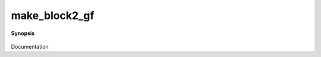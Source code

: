 ..
   Generated automatically by cpp2rst

.. highlight:: c
.. role:: red
.. role:: green
.. role:: param
.. role:: cppbrief


.. _make_block2_gf:

make_block2_gf
==============


**Synopsis**

 .. rst-class:: cppsynopsis

    1. | :cppbrief:`From the size n x p and the g from a number and a gf to be copied`
       | :green:`template<typename V, typename T>`
       | :ref:`block2_gf\<V, T\> <triqs__gfs__block2_gf>` :red:`make_block2_gf` (int :param:`n`, int :param:`p`, :ref:`gf\<V, T\> <triqs__gfs__gf>` const & :param:`g`)

    2. | :cppbrief:`from vector<tuple<string,string>>, vector<gf>`
       | :green:`template<typename V, typename T>`
       | :ref:`block2_gf\<V, T\> <triqs__gfs__block2_gf>` :red:`make_block2_gf` (std::vector<std::string> const & :param:`block_names1`,
       |   std::vector<std::string> const & :param:`block_names2`,
       |   std::vector<std::vector<gf<V, T> > > :param:`vv`)

Documentation